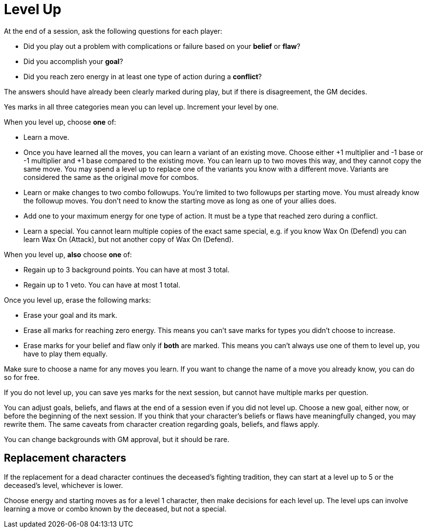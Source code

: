 [#levelup]
= Level Up

At the end of a session, ask the following questions for each player:

* Did you play out a problem with complications or failure based on your *belief* or *flaw*?
* Did you accomplish your *goal*?
* Did you reach zero energy in at least one type of action during a *conflict*?

The answers should have already been clearly marked during play, but if there is disagreement, the GM decides.

Yes marks in all three categories mean you can level up. Increment your level by one.

When you level up, choose *one* of:

* Learn a move.
* Once you have learned all the moves, you can learn a variant of an existing move. Choose either +1 multiplier and -1 base or -1 multiplier and +1 base compared to the existing move. You can learn up to two moves this way, and they cannot copy the same move. You may spend a level up to replace one of the variants you know with a different move. Variants are considered the same as the original move for combos.
* Learn or make changes to two combo followups. You're limited to two followups per starting move. You must already know the followup moves. You don't need to know the starting move as long as one of your allies does.
* Add one to your maximum energy for one type of action. It must be a type that reached zero during a conflict.
* Learn a special. You cannot learn multiple copies of the exact same special, e.g. if you know Wax On (Defend) you can learn Wax On (Attack), but not another copy of Wax On (Defend).

When you level up, *also* choose *one* of:

* Regain up to 3 background points. You can have at most 3 total.
* Regain up to 1 veto. You can have at most 1 total.

Once you level up, erase the following marks:

* Erase your goal and its mark.
* Erase all marks for reaching zero energy. This means you can't save marks for types you didn't choose to increase.
* Erase marks for your belief and flaw only if *both* are marked. This means you can't always use one of them to level up, you have to play them equally.

Make sure to choose a name for any moves you learn. If you want to change the name of a move you already know, you can do so for free.

If you do not level up, you can save yes marks for the next session, but cannot have multiple marks per question.

You can adjust goals, beliefs, and flaws at the end of a session even if you did not level up.
Choose a new goal, either now, or before the beginning of the next session.
If you think that your character's beliefs or flaws have meaningfully changed, you may rewrite them.
The same caveats from character creation regarding goals, beliefs, and flaws apply.

You can change backgrounds with GM approval, but it should be rare.

== Replacement characters

If the replacement for a dead character continues the deceased's fighting tradition, they can start at a level up to 5 or the deceased's level, whichever is lower.

Choose energy and starting moves as for a level 1 character, then make decisions for each level up.
The level ups can involve learning a move or combo known by the deceased, but not a special.

